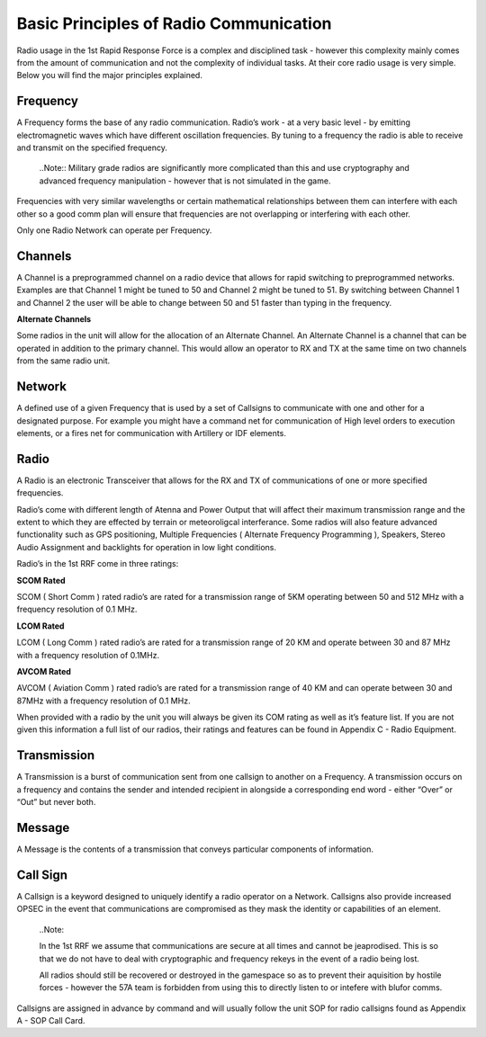 Basic Principles of Radio Communication
=======================================

Radio usage in the 1st Rapid Response Force is a complex and disciplined task - however this complexity mainly comes from the amount of communication and not the complexity of individual tasks. At their core radio usage is very simple. Below you will find the major principles explained.

Frequency
----------
A Frequency forms the base of any radio communication. Radio’s work - at a very basic level - by emitting electromagnetic waves which have different oscillation frequencies. By tuning to a frequency the radio is able to receive and transmit on the specified frequency.

  ..Note::
  Military grade radios are significantly more complicated than this and use cryptography and advanced frequency manipulation - however that is not simulated in the game.

Frequencies with very similar wavelengths or certain mathematical relationships between them can interfere with each other so a good comm plan will ensure that frequencies are not overlapping or interfering with each other.

Only one Radio Network can operate per Frequency.

Channels
--------
A Channel is a preprogrammed channel on a radio device that allows for rapid switching to preprogrammed networks. Examples are that Channel 1 might be tuned to 50 and Channel 2 might be tuned to 51. By switching between Channel 1 and Channel 2 the user will be able to change between 50 and 51 faster than typing in the frequency.

**Alternate Channels**

Some radios in the unit will allow for the allocation of an Alternate Channel. An Alternate Channel is a channel that can be operated in addition to the primary channel. This would allow an operator to RX and TX at the same time on two channels from the same radio unit.

Network
--------
A defined use of a given Frequency that is used by a set of Callsigns to communicate with one and other for a designated purpose. For example you might have a command net for communication of High level orders to execution elements, or a fires net for communication with Artillery or IDF elements.

Radio
------
A Radio is an electronic Transceiver that allows for the RX and TX of communications of one or more specified frequencies.

Radio’s come with different length of Atenna and Power Output that will affect their maximum transmission range and the extent to which they are effected by terrain or meteoroligcal interferance. Some radios will also feature advanced functionality such as GPS positioning, Multiple Frequencies ( Alternate Frequency Programming ), Speakers, Stereo Audio Assignment and backlights for operation in low light conditions.

Radio’s in the 1st RRF come in three ratings:

**SCOM Rated**

SCOM ( Short Comm ) rated radio’s are rated for a transmission range of 5KM operating between 50 and 512 MHz with a frequency resolution of 0.1 MHz.

**LCOM Rated**

LCOM ( Long Comm ) rated radio’s are rated for a transmission range of 20 KM and operate between 30 and 87 MHz with a frequency resolution of 0.1MHz.

**AVCOM Rated**

AVCOM ( Aviation Comm ) rated radio’s are rated for a transmission range of 40 KM and can operate between 30 and 87MHz with a frequency resolution of 0.1 MHz.

When provided with a radio by the unit you will always be given its COM rating as well as it’s feature list. If you are not given this information a full list of our radios, their ratings and features can be found in Appendix C - Radio Equipment.

Transmission
------------
A Transmission is a burst of communication sent from one callsign to another on a Frequency. A transmission occurs on a frequency and contains the sender and intended recipient in alongside a corresponding end word - either “Over” or “Out” but never both.

Message
-------
A Message is the contents of a transmission that conveys particular components of information.

Call Sign
---------
A Callsign is a keyword designed to uniquely identify a radio operator on a Network. Callsigns also provide increased OPSEC in the event that communications are compromised as they mask the identity or capabilities of an element.

  ..Note::

  In the 1st RRF we assume that communications are secure at all times and cannot be jeaprodised. This is so that we do not have to deal with cryptographic and frequency rekeys in the event of a radio being lost.

  All radios should still be recovered or destroyed in the gamespace so as to prevent their aquisition by hostile forces - however the 57A team is forbidden from using this to directly listen to or intefere with blufor comms.

Callsigns are assigned in advance by command and will usually follow the unit SOP for radio callsigns found as Appendix A - SOP Call Card.